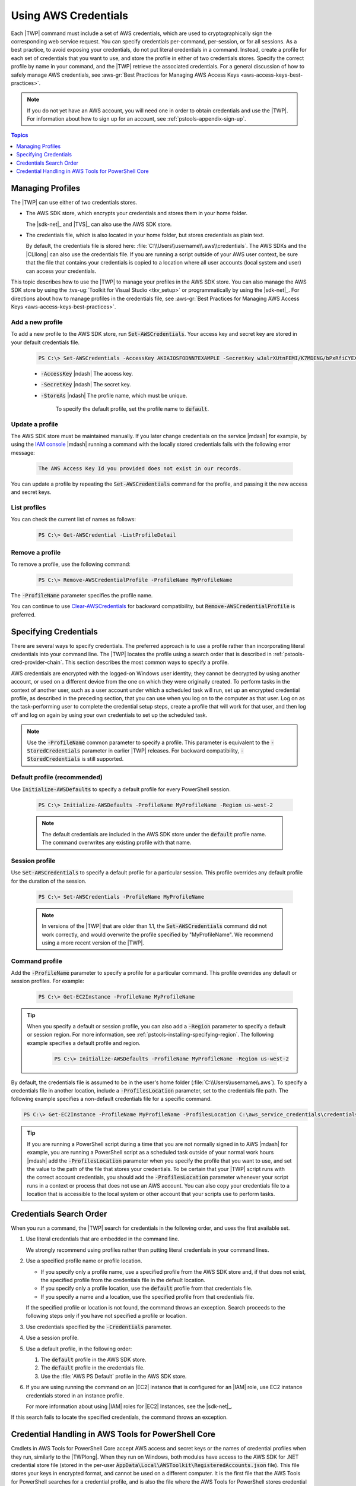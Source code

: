 .. _specifying-your-aws-credentials:

#####################
Using AWS Credentials
#####################

Each |TWP| command must include a set of AWS credentials, which are used to cryptographically sign
the corresponding web service request. You can specify credentials per-command, per-session, or for
all sessions. As a best practice, to avoid exposing your credentials, do not put literal credentials
in a command. Instead, create a profile for each set of credentials that you want to use, and store
the profile in either of two credentials stores. Specify the correct profile by name in your
command, and the |TWP| retrieve the associated credentials. For a general discussion of how to
safely manage AWS credentials, see 
:aws-gr:`Best Practices for Managing AWS Access Keys <aws-access-keys-best-practices>`.

.. note:: If you do not yet have an AWS account, you will need one in order to obtain credentials 
   and use the |TWP|. For information about how to sign up for an account, see 
   :ref:`pstools-appendix-sign-up`.


.. contents:: **Topics**
    :local:
    :depth: 1

.. _specifying-your-aws-credentials-store:

Managing Profiles
=================

The |TWP| can use either of two credentials stores.

* The AWS SDK store, which encrypts your credentials and stores them in your home folder.

  The |sdk-net|_ and |TVS|_ can also use the AWS SDK store.

* The credentials file, which is also located in your home folder, but stores credentials as plain
  text.

  By default, the credentials file is stored here: :file:`C:\\Users\\username\\.aws\\credentials`. The AWS SDKs
  and the |CLIlong| can also use the credentials file. If you are running a script outside of your
  AWS user context, be sure that the file that contains your credentials is copied to a location
  where all user accounts (local system and user) can access your credentials.

This topic describes how to use the |TWP| to manage your profiles in the AWS SDK store. You can also
manage the AWS SDK store by using the :tvs-ug:`Toolkit for Visual Studio <tkv_setup>` or 
programmatically by using the |sdk-net|_. For directions about how to manage profiles in the 
credentials file, see :aws-gr:`Best Practices for Managing AWS Access Keys <aws-access-keys-best-practices>`.

Add a new profile
-----------------

To add a new profile to the AWS SDK store, run :code:`Set-AWSCredentials`. Your access key and secret key are stored in your default credentials file.

    .. code-block:: none

        PS C:\> Set-AWSCredentials -AccessKey AKIAIOSFODNN7EXAMPLE -SecretKey wJalrXUtnFEMI/K7MDENG/bPxRfiCYEXAMPLEKEY -StoreAs MyProfileName

    * :code:`-AccessKey` |ndash| The access key.

    * :code:`-SecretKey` |ndash| The secret key.

    * :code:`-StoreAs` |ndash| The profile name, which must be unique.

        To specify the default profile, set the profile name to :code:`default`.


Update a profile
----------------

The AWS SDK store must be maintained manually. If you later change credentials on the
service |mdash| for example, by using the `IAM console <iam/home#s=Users>`_ |mdash| running a
command with the locally stored credentials fails with the following error message: 

    .. code-block:: none

        The AWS Access Key Id you provided does not exist in our records.

You can update a profile by repeating the :code:`Set-AWSCredentials` command for the profile, and 
passing it the new access and secret keys.

List profiles
-------------

You can check the current list of names as follows:

    .. code-block:: none

        PS C:\> Get-AWSCredential -ListProfileDetail

Remove a profile
----------------

To remove a profile, use the following command: 

    .. code-block:: none

        PS C:\> Remove-AWSCredentialProfile -ProfileName MyProfileName

The :code:`-ProfileName` parameter specifies the profile name.

You can continue to use `Clear-AWSCredentials <http://docs.aws.amazon.com/powershell/latest/reference/items/Clear-AWSCredentials.html>`_ for backward
compatibility, but :code:`Remove-AWSCredentialProfile` is preferred.


.. _specifying-your-aws-credentials-use:

Specifying Credentials
======================

There are several ways to specify credentials. The preferred approach is to use a profile rather
than incorporating literal credentials into your command line. The |TWP| locates the profile using a
search order that is described in :ref:`pstools-cred-provider-chain`. This section describes the
most common ways to specify a profile.

AWS credentials are encrypted with the logged-on Windows user identity; they cannot be decrypted by
using another account, or used on a different device from the one on which they were originally
created. To perform tasks in the context of another user, such as a user account under which a
scheduled task will run, set up an encrypted credential profile, as described in the preceding
section, that you can use when you log on to the computer as that user. Log on as the
task-performing user to complete the credential setup steps, create a profile that will work for
that user, and then log off and log on again by using your own credentials to set up the scheduled
task.

.. note:: Use the :code:`-ProfileName` common parameter to specify a profile. This parameter is equivalent to the
   :code:`-StoredCredentials` parameter in earlier |TWP| releases. For backward compatibility,
   :code:`-StoredCredentials` is still supported.

Default profile (recommended)
-----------------------------

Use :code:`Initialize-AWSDefaults` to specify a default profile for every PowerShell session.

    .. code-block:: none

        PS C:\> Initialize-AWSDefaults -ProfileName MyProfileName -Region us-west-2

    .. note:: The default credentials are included in the AWS SDK store under the :code:`default` profile name.
       The command overwrites any existing profile with that name.

Session profile
---------------

Use :code:`Set-AWSCredentials` to specify a default profile for a particular session. This 
profile overrides any default profile for the duration of the session.

    .. code-block:: none

        PS C:\> Set-AWSCredentials -ProfileName MyProfileName

    .. note:: In versions of the |TWP| that are older than 1.1, the :code:`Set-AWSCredentials` 
       command did not work correctly, and would overwrite the profile specified by "MyProfileName". 
       We recommend using a more recent version of the |TWP|.

Command profile
---------------

Add the :code:`-ProfileName` parameter to specify a profile for a particular command. This 
profile overrides any default or session profiles. For example: 

    .. code-block:: none

        PS C:\> Get-EC2Instance -ProfileName MyProfileName

.. tip:: When you specify a default or session profile, you can also add a :code:`-Region` parameter to
   specify a default or session region. For more information, see
   :ref:`pstools-installing-specifying-region`. The following example specifies a default profile
   and region.

    .. code-block:: none

       PS C:\> Initialize-AWSDefaults -ProfileName MyProfileName -Region us-west-2

By default, the credentials file is assumed to be in the user's home folder
(:file:`C:\\Users\\username\\.aws`). To specify a credentials file in another location, include a
:code:`-ProfilesLocation` parameter, set to the credentials file path. The following example
specifies a non-default credentials file for a specific command.

.. code-block:: none

   PS C:\> Get-EC2Instance -ProfileName MyProfileName -ProfilesLocation C:\aws_service_credentials\credentials

.. tip:: If you are running a PowerShell script during a time that you are not normally signed in to
   AWS |mdash| for example, you are running a PowerShell script as a scheduled task outside of your
   normal work hours |mdash| add the :code:`-ProfilesLocation` parameter when you specify the
   profile that you want to use, and set the value to the path of the file that stores your
   credentials. To be certain that your |TWP| script runs with the correct account credentials, you
   should add the :code:`-ProfilesLocation` parameter whenever your script runs in a context or
   process that does not use an AWS account. You can also copy your credentials file to a location
   that is accessible to the local system or other account that your scripts use to perform tasks.


.. _pstools-cred-provider-chain:

Credentials Search Order
========================

When you run a command, the |TWP| search for credentials in the following order, and uses the first
available set.

1. Use literal credentials that are embedded in the command line.

   We strongly recommend using profiles rather than putting literal credentials in your command
   lines.

2. Use a specified profile name or profile location.

   * If you specify only a profile name, use a specified profile from the AWS SDK store and, if that does
     not exist, the specified profile from the credentials file in the default location.

   * If you specify only a profile location, use the :code:`default` profile from that credentials file.

   * If you specify a name and a location, use the specified profile from that credentials file.

   If the specified profile or location is not found, the command throws an exception. Search
   proceeds to the following steps only if you have not specified a profile or location.

3. Use credentials specified by the :code:`-Credentials` parameter.

4. Use a session profile.

5. Use a default profile, in the following order:

   1. The :code:`default` profile in the AWS SDK store.

   2. The :code:`default` profile in the credentials file.

   3. Use the :file:`AWS PS Default` profile in the AWS SDK store.

6. If you are using running the command on an |EC2| instance that is configured for an |IAM| role, use
   EC2 instance credentials stored in an instance profile.

   For more information about using |IAM| roles for |EC2| Instances, see the |sdk-net|_.

If this search fails to locate the specified credentials, the command throws an exception.

Credential Handling in AWS Tools for PowerShell Core
====================================================

Cmdlets in AWS Tools for PowerShell Core accept AWS access and secret keys or the names of credential profiles when they run, similarly to the |TWPlong|. When they run on Windows, both modules have access to the AWS SDK for .NET credential store file (stored in the per-user :code:`AppData\Local\AWSToolkit\RegisteredAccounts.json` file). This file stores your keys in encrypted format, and cannot be used on a different computer. It is the first file that the AWS Tools for PowerShell searches for a credential profile, and is also the file where the AWS Tools for PowerShell stores credential profiles. The AWS Tools for PowerShell module does not currently support writing credentials to other files or locations.

Both modules can read profiles from the :code:`ini`-format shared credentials file that is used by other AWS SDKs and the AWS CLI. On Windows, the default location for this file is :code:`C:\Users\<userid>\.aws\credentials`. On non-Windows platforms, this file is stored at :code:`~/.aws/credentials`. The :code:`-ProfilesLocation` parameter can be used to point to a non-default file name or file location.

The SDK credential store holds your credentials in encrypted form by using Windows cryptographic APIs. These APIs are not available on other platforms, so the AWS Tools for PowerShell Core module uses the :code:`ini`-format shared credentials file exclusively, and supports writing new credential profiles to the shared credential file. This support is slated for a future release of the AWS Tools for Windows PowerShell.

The following examples that use the :code:`Set-AWSCredentials` cmdlet show the options for handling credential profiles on Windows with either the :guilabel:`AWSPowerShell` or :guilabel:`AWSPowerShell.NetCore` modules:

.. code-block:: none

    # Writes a new (or updates existing) profile with name "myProfileName"
    # in the encrypted SDK store file
    
    Set-AWSCredentials -AccessKey akey -SecretKey skey -StoreAs myProfileName
    
    # Checks the encrypted SDK credential store for the profile and then
    # falls back to the shared credentials file in the default location
    
    Set-AWSCredentials -ProfileName myProfileName
    
    # Bypasses the encrypted SDK credential store and attempts to load the
    # profile from the ini-format credentials file "mycredentials" in the
    # folder C:\MyCustomPath
    
    Set-AWSCredentials -ProfileName myProfileName -ProfilesLocation C:\MyCustomPath\mycredentials

The following examples show the behavior of the :guilabel:`AWSPowerShell.NetCore` module on the Linux or Mac OS X operating systems:

.. code-block:: none

    # Writes a new (or updates existing) profile with name "myProfileName"
    # in the default shared credentials file ~/.aws/credentials
    
    Set-AWSCredentials -AccessKey akey -SecretKey skey -StoreAs myProfileName
    
    # Writes a new (or updates existing) profile with name "myProfileName"
    # into an ini-format credentials file "~/mycustompath/mycredentials"
    
    Set-AWSCredentials -AccessKey akey -SecretKey skey -StoreAs myProfileName -ProfilesLocation ~/mycustompath/mycredentials
    
    # Reads the default shared credential file looking for the profile "myProfileName"
    
    Set-AWSCredentials -ProfileName myProfileName
    
    # Reads the specified credential file looking for the profile "myProfileName"
    
    Set-AWSCredentials -ProfileName myProfileName -ProfilesLocation ~/mycustompath/mycredentials
    

